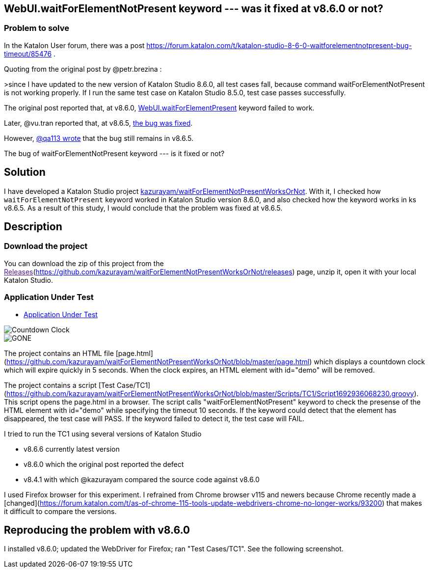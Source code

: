 == WebUI.waitForElementNotPresent keyword --- was it fixed at v8.6.0 or not?

=== Problem to solve

In the Katalon User forum, there was a post
https://forum.katalon.com/t/katalon-studio-8-6-0-waitforelementnotpresent-bug-timeout/85476 .

Quoting from the original post by @petr.brezina :

>since I have updated to the new version of Katalon Studio 8.6.0, all test cases fall, because command waitForElementNotPresent is not working properly. If I run the same test case on Katalon Studio 8.5.0, test case passes successfully.

The original post reported that, at v8.6.0, link:https://docs.katalon.com/docs/create-tests/keywords/keyword-description-in-katalon-studio/web-ui-keywords/webui-wait-for-element-not-present[WebUI.waitForElementPresent] keyword failed to work.

Later, @vu.tran reported that, at v8.6.5, link:https://forum.katalon.com/t/katalon-studio-8-6-0-waitforelementnotpresent-bug-timeout/85476/30[the bug was fixed].

However, link:https://forum.katalon.com/t/katalon-studio-8-6-0-waitforelementnotpresent-bug-timeout/85476/31[@qa113 wrote] that the bug still remains in v8.6.5.

The bug of waitForElementNotPresent keyword --- is it fixed or not?

== Solution

I have developed a Katalon Studio project link:https://github.com/kazurayam/waitForElementNotPresentWorksOrNot[kazurayam/waitForElementNotPresentWorksOrNot]. With it, I checked how `waitForElementNotPresent` keyword worked in Katalon Studio version 8.6.0, and also checked how the keyword works in ks v8.6.5. As a result of this study, I would conclude that the problem was fixed at v8.6.5.

== Description

=== Download the project

You can download the zip of this project from the link:[Releases](https://github.com/kazurayam/waitForElementNotPresentWorksOrNot/releases) page, unzip it, open it with your local Katalon Studio.

=== Application Under Test

- link:https://kazurayam.github.io/waitForElementNotPresentWorksOrNot[Application Under Test]

image::https://kazurayam.github.io/waitForElementNotPresentWorksOrNot/images/AUT_countdownclock.png[Countdown Clock]

image::https://kazurayam.github.io/waitForElementNotPresentWorksOrNot/images/AUT_gone.png[GONE]




The project contains an HTML file [page.html](https://github.com/kazurayam/waitForElementNotPresentWorksOrNot/blob/master/page.html) which displays a countdown clock which will expire quickly in 5 seconds. When the clock expires, an HTML element with id="demo" will be removed.

The project contains a script [Test Case/TC1](https://github.com/kazurayam/waitForElementNotPresentWorksOrNot/blob/master/Scripts/TC1/Script1692936068230.groovy). This script opens the page.html in a browser. The script calls "waitForElementNotPresent" keyword to check the presense of the HTML element with id="demo" while specifying the timeout 10 seconds. If the keyword could detect that the element has disappeared, the test case will PASS. If the keyword failed to detect it, the test case will FAIL.

I tried to run the TC1 using several versions of Katalon Studio

- v8.6.6 currently latest version
- v8.6.0 which the original post reported the defect
- v8.4.1 with which @kazurayam compared the source code against v8.6.0

I used Firefox browser for this experiment. I refrained from Chrome browser v115 and newers because Chrome recently made a [changed](https://forum.katalon.com/t/as-of-chrome-115-tools-update-webdrivers-chrome-no-longer-works/93200) that makes it difficult to compare the versions.


## Reproducing the problem with v8.6.0

I installed v8.6.0; updated the WebDriver for Firefox; ran "Test Cases/TC1". See the following screenshot.
